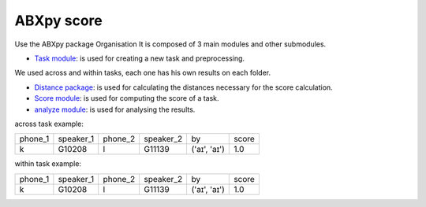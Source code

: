 **ABXpy score**
================

Use the ABXpy package 
Organisation
It is composed of 3 main modules and other submodules.

- `Task module <https://docs.cognitive-ml.fr/ABXpy/ABXpy.html#task-module>`_: is used for creating a new task and preprocessing.
We used across and within tasks, each one has his own results on each folder.

- `Distance package <https://docs.cognitive-ml.fr/ABXpy/ABXpy.distances.html>`_: is used for calculating the distances necessary for the score calculation.

- `Score module <https://docs.cognitive-ml.fr/ABXpy/ABXpy.html#score-module>`_: is used for computing the score of a task.

- `analyze module <https://docs.cognitive-ml.fr/ABXpy/ABXpy.html#analyze-module>`_: is used for analysing the results.
 




across task example:

===============  ==========  ==========  ==========  ============  ==========   
     phone_1     speaker_1    phone_2    speaker_2      by         score        
---------------  ----------  ----------  ----------  ------------  ----------  
      k            G10208       l           G11139   ('aɪ', 'aɪ')	    1.0       
===============  ==========  ==========  ==========  ============  ==========  

===============  ==========  ==========  ==========  ============  ==========  ====== 
     phone_1     speaker_1    phone_2    speaker_2      by           score      n
---------------  ----------  ----------  ----------  ------------  ----------  ------
      k            G10208       l           G11139   ('aɪ', 'aɪ')	    1.0       1
===============  ==========  ==========  ==========  ============  ==========  ======


within task example:

===============  ==========  ======================  =========  ==========   
     phone_1      phone_2           by                 score        by         
---------------  ----------  ----------------------  ---------  ---------- 
      n             l	        ('G00473', 'aɪ', 'd')	    0.9	        30
===============  ==========  ======================  =========  ==========  

===============  ==========  ==========  ==========  ============  ==========   
     phone_1     speaker_1    phone_2    speaker_2      by         score        
---------------  ----------  ----------  ----------  ------------  ----------  
      k            G10208       l           G11139   ('aɪ', 'aɪ')	    1.0       
===============  ==========  ==========  ==========  ============  ==========  


